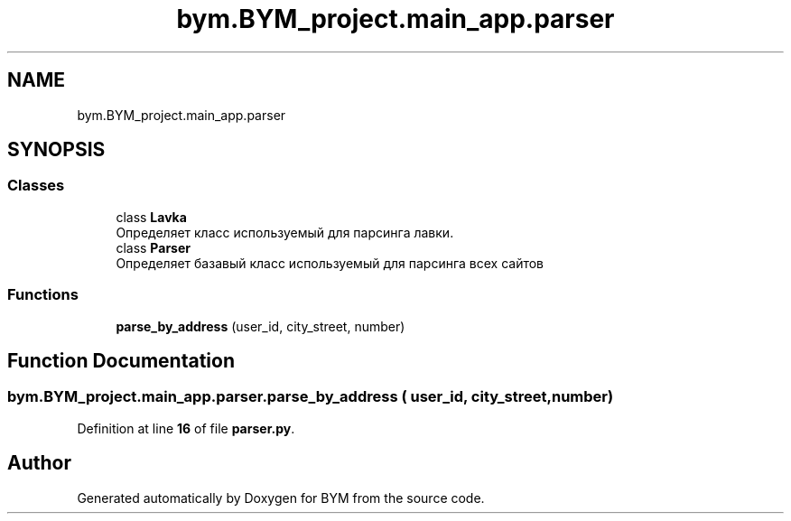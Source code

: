 .TH "bym.BYM_project.main_app.parser" 3 "BYM" \" -*- nroff -*-
.ad l
.nh
.SH NAME
bym.BYM_project.main_app.parser
.SH SYNOPSIS
.br
.PP
.SS "Classes"

.in +1c
.ti -1c
.RI "class \fBLavka\fP"
.br
.RI "Определяет класс используемый для парсинга лавки\&. "
.ti -1c
.RI "class \fBParser\fP"
.br
.RI "Определяет базавый класс используемый для парсинга всех сайтов "
.in -1c
.SS "Functions"

.in +1c
.ti -1c
.RI "\fBparse_by_address\fP (user_id, city_street, number)"
.br
.in -1c
.SH "Function Documentation"
.PP 
.SS "bym\&.BYM_project\&.main_app\&.parser\&.parse_by_address ( user_id,  city_street,  number)"

.PP
Definition at line \fB16\fP of file \fBparser\&.py\fP\&.
.SH "Author"
.PP 
Generated automatically by Doxygen for BYM from the source code\&.
